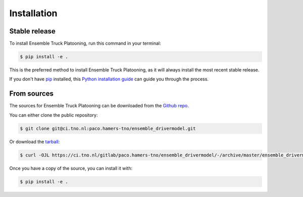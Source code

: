 .. highlight:: shell

============
Installation
============


Stable release
--------------

To install Ensemble Truck Platooning, run this command in your terminal:

.. code-block:: console

    $ pip install -e .

This is the preferred method to install Ensemble Truck Platooning, as it will always install the most recent stable release.

If you don't have `pip`_ installed, this `Python installation guide`_ can guide
you through the process.

.. _pip: https://pip.pypa.io
.. _Python installation guide: http://docs.python-guide.org/en/latest/starting/installation/


From sources
------------

The sources for Ensemble Truck Platooning can be downloaded from the `Github repo`_.

You can either clone the public repository:

.. code-block:: console

    $ git clone git@ci.tno.nl:paco.hamers-tno/ensemble_drivermodel.git

Or download the `tarball`_:

.. code-block:: console

    $ curl -OJL https://ci.tno.nl/gitlab/paco.hamers-tno/ensemble_drivermodel/-/archive/master/ensemble_drivermodel-master.tar.gz

Once you have a copy of the source, you can install it with:

.. code-block:: console

    $ pip install -e .   


.. _Github repo: https://github.com/andres.ladino-ifsttar/ensemble
.. _tarball: https://github.com/andres.ladino-ifsttar/ensemble/tarball/master
